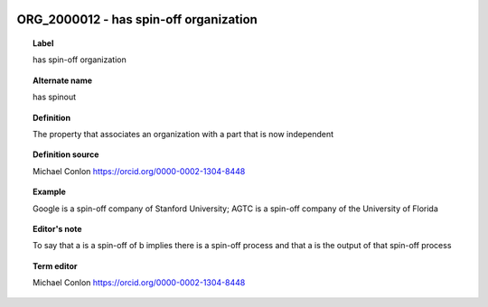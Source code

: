 
  .. index:: 
     single: ORG_2000012; has spin-off organization
     single: has spin-off organization; ORG_2000012

ORG_2000012 - has spin-off organization
====================================================================================

.. topic:: Label

    has spin-off organization

.. topic:: Alternate name

    has spinout

.. topic:: Definition

    The property that associates an organization with a part that is now independent

.. topic:: Definition source

    Michael Conlon https://orcid.org/0000-0002-1304-8448

.. topic:: Example

    Google is a spin-off company of Stanford University; AGTC is a spin-off company of the University of Florida

.. topic:: Editor's note

    To say that a is a spin-off of b implies there is a spin-off process and that a is the output of that spin-off process

.. topic:: Term editor

    Michael Conlon https://orcid.org/0000-0002-1304-8448

